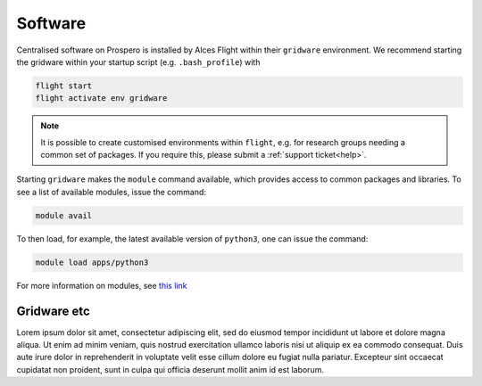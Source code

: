Software
=====

Centralised software on Prospero is installed by Alces Flight within their ``gridware`` environment. We recommend starting the gridware within your startup script (e.g. ``.bash_profile``) with

.. code-block:: flight-start

    flight start
    flight activate env gridware

.. note::

   It is possible to create customised environments within ``flight``, e.g. for research groups needing a common set of packages. If you require this, please submit a :ref:`support ticket<help>`. 

Starting ``gridware`` makes the ``module`` command available, which provides access to common packages and libraries. To see a list of available modules, issue the command:

.. code-block:: modules

    module avail

To then load, for example, the latest available version of ``python3``, one can issue the command:

.. code-block:: python3
    
    module load apps/python3

For more information on modules, see `this link <https://modules.readthedocs.io/en/latest/>`_


Gridware etc
------------

Lorem ipsum dolor sit amet, consectetur adipiscing elit, sed do eiusmod tempor incididunt ut labore et dolore magna aliqua. Ut enim ad minim veniam, quis nostrud exercitation ullamco laboris nisi ut aliquip ex ea commodo consequat. Duis aute irure dolor in reprehenderit in voluptate velit esse cillum dolore eu fugiat nulla pariatur. Excepteur sint occaecat cupidatat non proident, sunt in culpa qui officia deserunt mollit anim id est laborum.

